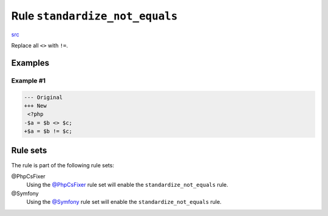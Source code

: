 ===============================
Rule ``standardize_not_equals``
===============================

`src <../../../src/Fixer/Operator/StandardizeNotEqualsFixer.php>`_

Replace all ``<>`` with ``!=``.

Examples
--------

Example #1
~~~~~~~~~~

.. code-block:: diff

   --- Original
   +++ New
    <?php
   -$a = $b <> $c;
   +$a = $b != $c;

Rule sets
---------

The rule is part of the following rule sets:

@PhpCsFixer
  Using the `@PhpCsFixer <./../../ruleSets/PhpCsFixer.rst>`_ rule set will enable the ``standardize_not_equals`` rule.

@Symfony
  Using the `@Symfony <./../../ruleSets/Symfony.rst>`_ rule set will enable the ``standardize_not_equals`` rule.
